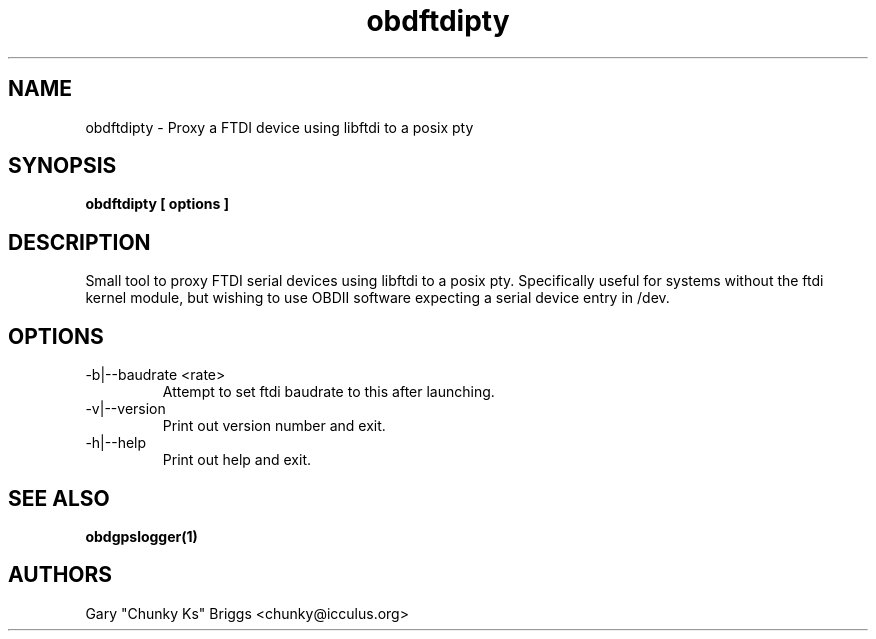 .TH obdftdipty 1
.SH NAME
obdftdipty \- Proxy a FTDI device using libftdi to a posix pty

.SH SYNOPSIS
.B obdftdipty [ options ]

.SH DESCRIPTION
.IX Header "DESCRIPTION"
Small tool to proxy FTDI serial devices using libftdi to a posix
pty. Specifically useful for systems without the ftdi kernel module,
but wishing to use OBDII software expecting a serial device entry in /dev.

.SH OPTIONS
.IX Header "OPTIONS"
.IP "-b|--baudrate <rate>"
Attempt to set ftdi baudrate to this after launching.
.IP "-v|--version"
Print out version number and exit.
.IP "-h|--help"
Print out help and exit.
 
.SH SEE ALSO
.IX Header "SEE ALSO"
.BR "obdgpslogger(1)"

.SH AUTHORS
Gary "Chunky Ks" Briggs <chunky@icculus.org>

